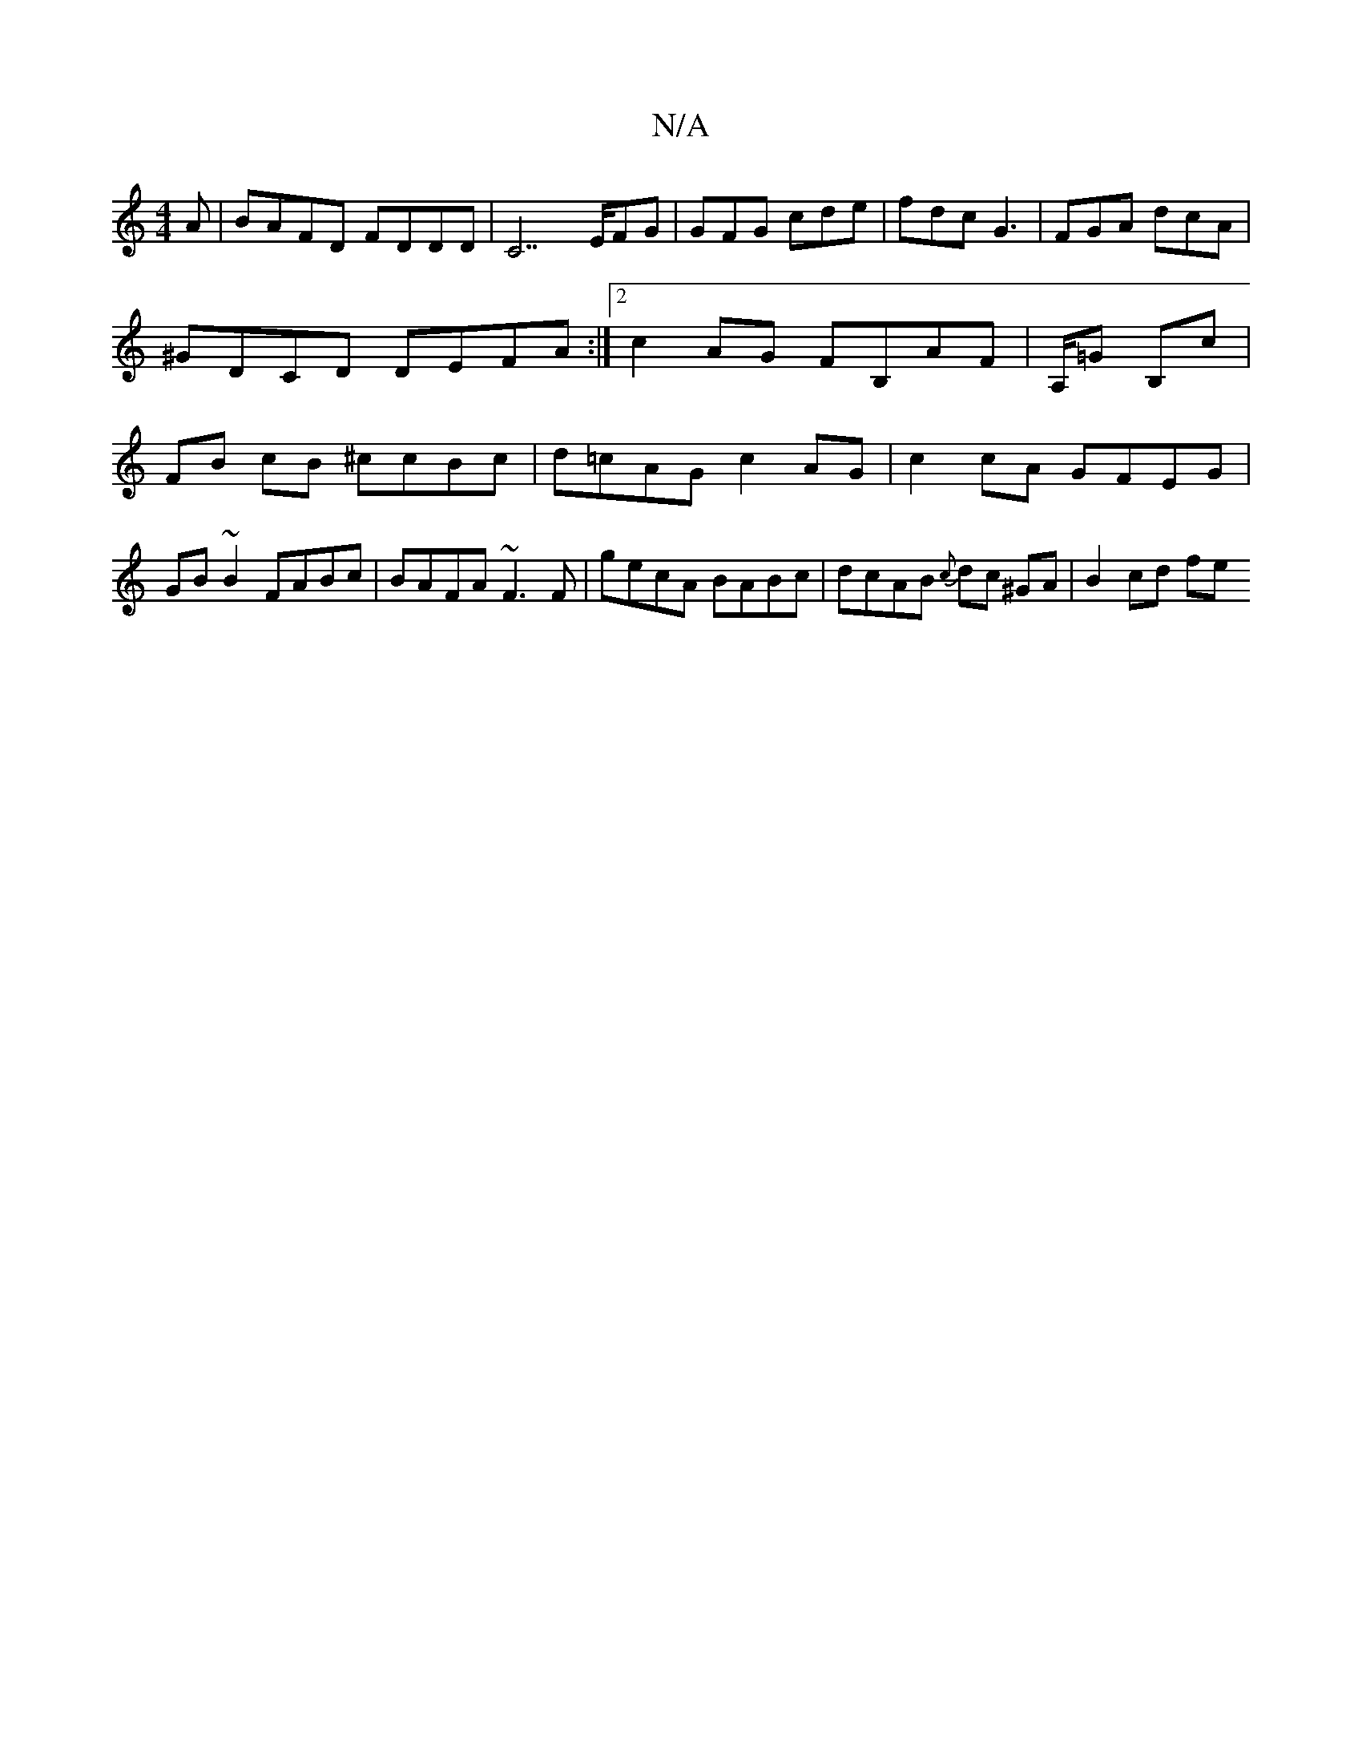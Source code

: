 X:1
T:N/A
M:4/4
R:N/A
K:Cmajor
A | BAFD FDDD | C7 E/FG | GFG cde | fdc G3 | FGA dcA | ^GDCD DEFA :|2 c2AG FB,AF | A,/=G- B,c | FB cB ^ccBc | d=cAG c2 AG | c2 cA GFEG | GB ~B2 FABc | BAFA ~F3F | gecA BABc | dcAB {c}dc ^GA | B2 cd fe